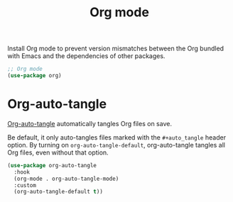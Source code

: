 #+title: Org mode

Install Org mode to prevent version mismatches between the Org bundled with Emacs and the dependencies of other packages.

#+headers: :tangle org.el
#+headers: :exports none
#+begin_src emacs-lisp
  ;; Org mode
  (use-package org)
#+end_src

* Org-auto-tangle
:PROPERTIES:
:CUSTOM_ID: org-auto-tangle
:END:

[[https://github.com/yilkalargaw/org-auto-tangle][Org-auto-tangle]] automatically tangles Org files on save.

Be default, it only auto-tangles files marked with the =#+auto_tangle= header option.
By turning on =org-auto-tangle-default=, org-auto-tangle tangles all Org files, even without that option.

#+begin_src emacs-lisp :tangle org.el
  (use-package org-auto-tangle
    :hook
    (org-mode . org-auto-tangle-mode)
    :custom
    (org-auto-tangle-default t))
#+end_src
